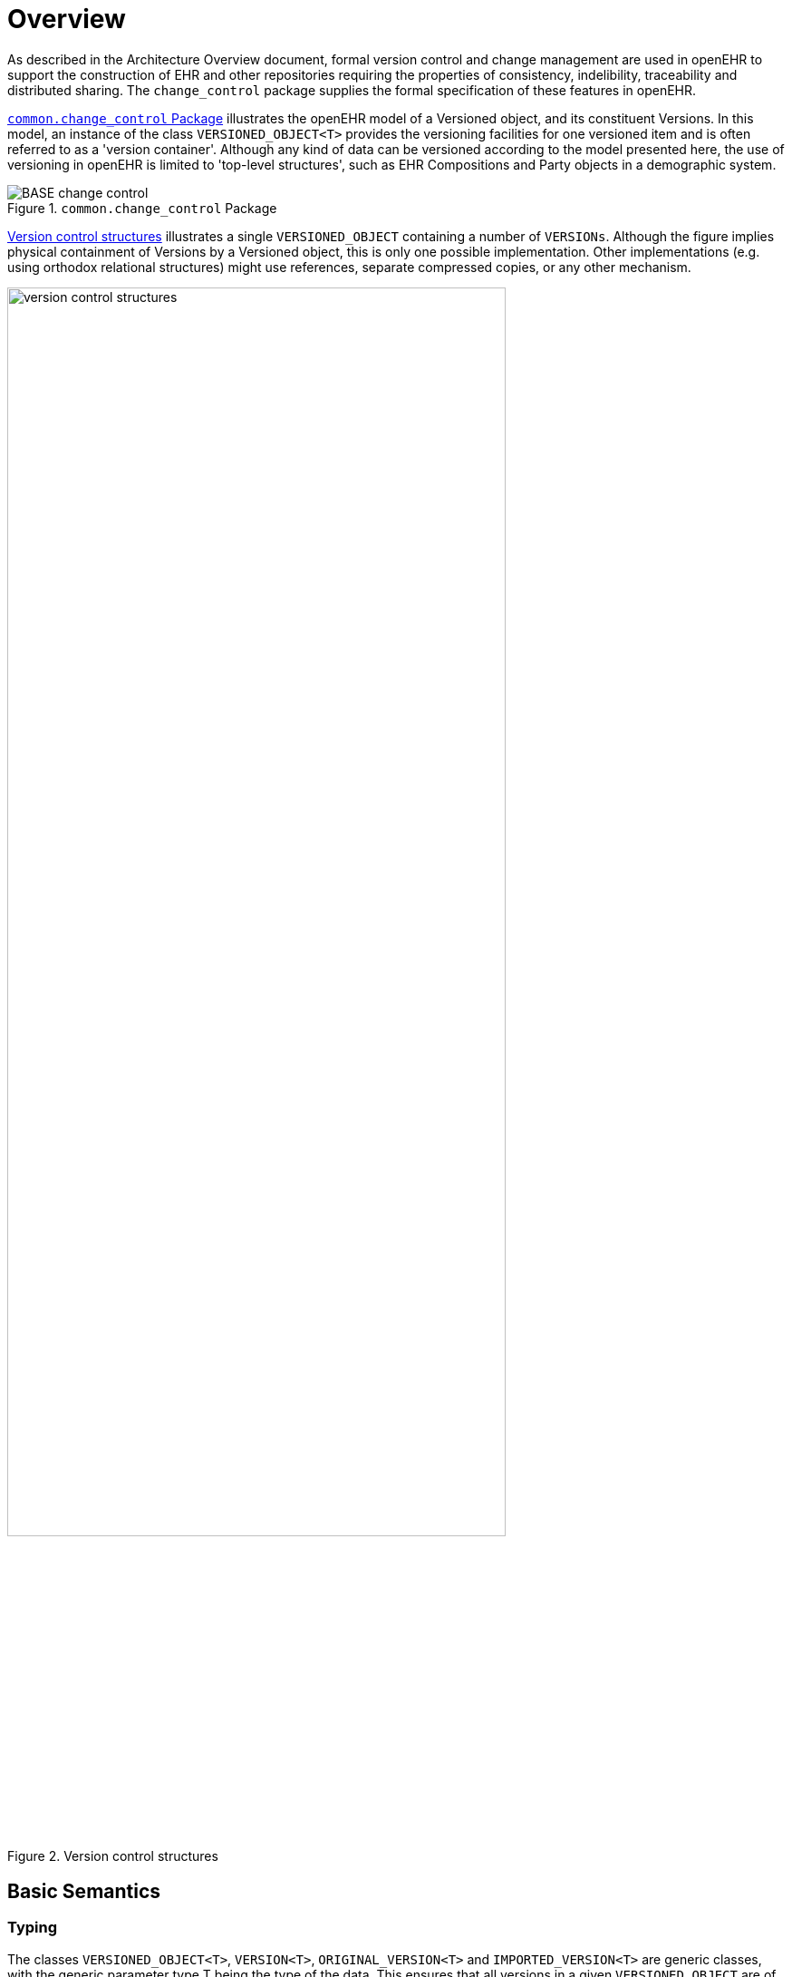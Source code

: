 = Overview

As described in the Architecture Overview document, formal version control and change management are used in openEHR to support the construction of EHR and other repositories requiring the properties of consistency, indelibility, traceability and distributed sharing. The `change_control` package supplies the formal specification of these features in openEHR. 

<<change_control_package>> illustrates the openEHR model of a Versioned object, and its constituent Versions. In this model, an instance of the class `VERSIONED_OBJECT<T>` provides the versioning facilities for one versioned item and is often referred to as a 'version container'. Although any kind of data can be versioned according to the model presented here, the use of versioning in openEHR is limited to 'top-level structures', such as EHR Compositions and Party objects in a demographic system.

[.text-center]
.`common.change_control` Package
image::{uml_diagrams_uri}/BASE-change_control.svg[id=change_control_package, align="center"]

<<version_control_structures>> illustrates a single `VERSIONED_OBJECT` containing a number of `VERSIONs`. Although the figure implies physical containment of Versions by a Versioned object, this is only one possible implementation. Other implementations (e.g. using orthodox relational structures) might use references, separate compressed copies, or any other mechanism.

[.text-center]
.Version control structures
image::{diagrams_uri}/version_control_structures.png[id=version_control_structures, align="center", width=80%]

== Basic Semantics

=== Typing

The classes `VERSIONED_OBJECT<T>`, `VERSION<T>`, `ORIGINAL_VERSION<T>` and `IMPORTED_VERSION<T>` are generic classes, with the generic parameter type T being the type of the data. This ensures that all versions in a given `VERSIONED_OBJECT` are of the same type, such as `COMPOSITION`, `FOLDER`, or `PARTY` and that the version container itself is properly typed.

=== Versioned Objects

Each `VERSIONED_OBJECT` has a unique identifier recorded in the `_uid_` attribute (a `HIER_OBJECT_ID` typically containing a GUID), and a reference to the owning object (e.g. the owning EHR) in the `_owner_id_` attribute (this is typically also a GUID). The latter helps ensure that in storage systems, Versioned objects are always correctly allocated to their enclosing repository, such as an EHR.

The data in a `VERSIONED_OBJECT` are in the form of a collection of instances of the two `VERSION<T>` subtypes, and are available only via the functional interface of `VERSIONED_OBJECT`. How the representation of this collection is implemented inside the `VERSIONED_OBJECT` is not defined by this specification, only the form of any given version is. Implementations of `VERSIONED_OBJECT` might range from the simple (all versions stored as full copies in a list) to a sophisticated compressed versioning approach as used in software file version control and some object databases. (The persistent data format of implementations of `VERSIONED_OBJECT` developed by different organisations will in general be incompatible. For purposes of sharing, an interoperable expression of `VERSIONED_OBJECT` is defined by the `X_VERSIONED_OBJECT` class in the EHR Extract IM.)

=== Version and its Subtypes

Within a Versioned object, each version is an instance of a subtype of the class `VERSION<T>`. The abstract `VERSION` class defines the generic notion of a version containing some data, that has been committed to the repository as a member of a Contribution. Accordingly, it records the Contribution in the `_contribution_` attribute and the audit in `_commit_audit_`. A Version also knows its position in the version tree within the container. It has a version identifier, `_uid_`, and knows on which version in the tree it was based (i.e. what version was checked out to create the current version), `_preceding_version_uid_` (Void if it is the first version). Both of these identifiers are globally unique (see {openehr_base_types}#_identification_package[`base_types.identification` package] in the BASE component). These properties are abstract in the `VERSION` class, since they are defined as being stored or computed respectively in its subtypes.

All Versions in a given version container have a `_uid_` that includes the `_uid_` of the container; in other words, the `_uid_` of a Version is its container's `_uid_` plus further version identification for that particular version with respect to others in the same container. The `VERSION`.`_owner_id_` function extracts the `_uid_` field of the owning `VERSIONED_OBJECT` from the `_uid_` of the `VERSION`.

The `VERSION` class has two subtypes. The first, `ORIGINAL_VERSION<T>`, represents a Version created with original content (stored form of data property) at the time of creation (including from non-openEHR local feeder systems), and potentially attested (signed). It includes as attributes the current version (`_uid_`) and the preceding version (`_preceding_version_uid_`). It also knows the lifecycle state of its content. If it was the result of a merge (see <<Version Merging>>) of versions other than the preceding version, the identifiers of these versions will be recorded in the attribute `_other_input_version_uids_`. All instances of `VERSION<T>` in non-distributed openEHR systems will be instances of `ORIGINAL_VERSION<T>`. The `ORIGINAL_VERSION` is also the unit of copying in a distributed environment.

The second subtype is `IMPORTED_VERSION<T>`, and acts as a wrapper of an `ORIGINAL_VERSION<T>`. It has its own contribution and `_commit_audit_` (inherited from `VERSION<T>`), and contains the original version being imported in its `_item_` attribute. Its `_uid_` and `_preceding_version_` are defined as functions, returning the corresponding attribute values from the wrapped `ORIGINAL_VERSION` object (in other words, an `IMPORTED_VERSION` does not have its own version identifier distinct from the version it is wrapping). The semantics of importing are described below in <<Copying>>. <<instance_view_of_versioned_data>> illustrates typical arrangements of `ORIGINAL_VERSION` and `IMPORTED_VERSION` objects within `VERSIONED_OBJECTs`, in turn within an EHR (if this is an EHR system), ultimately within an identified system. The two `VERSIONED_OBJECTs` are shown representing "medications" and "problem list", to give some idea of correspondence of versioning structures to logical data. Star icons represent digital signatures.

[.text-center]
.Instance view of versioned data
image::{diagrams_uri}/instance_view_of_versioned_data.png[id=instance_view_of_versioned_data, align="center", width=80%]

=== The 'Virtual Version Tree'

An underlying design concept of the versioning model defined here is known as the 'virtual version tree'. The idea is simple in the abstract. Information is committed to a repository (such as an EHR) in lumps, each lump being the 'data' of one Version. Each Version has its place within a version tree, which in turn is maintained inside a Versioned object. The virtual version tree concept means that any given Versioned object may have numerous copies in various systems, and that the creation of versions in each is done in such a way that all versions so created are in fact compatible with the 'virtual' version tree resulting from the superimposition of the version trees of all copies. This is achieved using simple rules for version identification, described below, and is done to facilitate data sharing. Two very common scenarios are served by the virtual version tree concept:

* longitudinal data that stands as a proxy for the state or situation of the patient such as "Medications" or "Problem list" (persistent Compositions in openEHR) is created and maintained in one or more care delivery organisations, and shared across a larger number of organisations;
* some EHRs in an EHR server in one location are mirrored into one or more other EHR servers (e.g. at care providers where the relevant patients are also treated); the mirroring process requires asynchronous synchronisation between servers to work seamlessly, regardless of the location, time, or author of any data created.

The `_uid_` attribute of the class `VERSIONED_OBJECT<T>` is in fact the Uid of the virtual version tree for a given logical item (such as the "problem list" of a certain patient) - that is to say, the `_uid_` will be the same in all copies of the same Versioned object in a distributed system.

The versioning scheme used in openEHR guarantees that no matter where data are created or copied, there are no inconsistencies due to sharing, and that logical copies are explicitly represented. This is achieved by the design of Version identifiers.

=== Contributions

Since a versioned repository (i.e. a collection of `VERSIONED_OBJECTs`) is by definition indelible, all logical changes including deletions, additions, modifications (including error corrections and content changes), importing and attestations of existing items, are achieved by physically committing new Versions, or for attestations, new Attestation objects to existing Versions. Each logical type of change is achieved as follows:

* _addition of new item_: a new `VERSIONED_OBJECT` is created with a first `ORIGINAL_VERSION` whose data is the new item; the `ORIGINAL_VERSION._commit_audit_._change_type_` is set to the code `249|creation|`;
* _deletion of existing item_: a new `ORIGINAL_VERSION` whose data attribute is set to Void is added to an existing `VERSIONED_OBJECT`; the `ORIGINAL_VERSION._commit_audit_._change_type_` is set to the code `523|deleted|`;
* _modification of existing item_: a new `ORIGINAL_VERSION` whose data contains the updated form of the item content is added to an existing `VERSIONED_OBJECT`;
** if the change is logically a correction (e.g. of wrongly entered data), the `ORIGINAL_VERSION._commit_audit_._change_type_` is set to the code `250|amendment|`;
** if the change is logically a change, addition etc to the content, the `ORIGINAL_VERSION._commit_audit_._change_type_` is set to the code `251|modification|`;
* _import of item_: a new `IMPORTED_VERSION` is created, incorporating the received `ORIGINAL_VERSION`; the `IMPORTED_VERSION._commit_audit_._change_type_` is set to the code for `249|creation|`.
* _attestation of item_: a new `ATTESTATION` is added to the attestations list of an existing `ORIGINAL_VERSION`; the `ATTESTATION._commit_audit_._change_type_` is set to the code `666|attestation|`.

In a typical application situation, one or more of the above changes may be committed to a repository as a Contribution. For example during a patient encounter, the following might occur:

* _addition_: a new Composition is created recording the Observations (e.g. physical examination), etc that are made during the Encounter;
* _modification_: the Composition containing the current medications list is updated, due to a prescription being given during the encounter.

These two changes together constitute a logical _change-set_, and would typically be included in the one Contribution. In general, there might be any combination of the logical change types in a single commit by an application, corresponding to a single real-world business event, such as a GP Encounter, although attestations, deletions and corrections will usually be the only change within a Contribution. In every case, regardless of the combination, a `CONTRIBUTION` object will be created, listing the affected `VERSION` objects, and including its own audit object, whose `_change_type_` attribute captures the aggregate of the changes in the Compositions making up its `_versions_`. This may sometimes be approximate, and is not expected to be used as a computable value. Typical values for `CONTRIBUTION._audit_._change_type_`:

* `251|modification|`: this accommodates cases where there is a mixture of creation, deletion, modification that constitute a change of content;
* `250|amendment|`: corresponds to a mixture of amendments and deletions that logically constitute a correction to the content;
* `666|attestation|`: used when the only changes are attestation of one or more of the member versions;
* any code: when all member versions have the same change type, that change type may be used for the Contribution as well.

The list of all Contribution objects for a version repository (such as an EHR) provides a complete history of the change-sets made to the repository and is the basis for performing 'rollback' to access previous informational states of the EHR. Conversely, each Version object contains a reference to the Contribution that caused it to be created.

=== Committal and Audits

Audits are recorded in the form of instances of the class `AUDIT_DETAILS` (`common.generic` package), which defines a set of attributes which form an audit trail, namely `_system_id_`, `_committer_`, `_time_committed_`, `_change_type_`, and `_description_` or its subtype `ATTESTATION`, which adds a number of other attributes (see below). When an `ORIGINAL_VERSION` instance is created locally, the commit_audit attribute contains an audit object recording the local act of committal. However, if the Version being committed does not correspond to local data creation, but instead contains a copy of an `ORIGINAL_VERSION` originally created and commited elsewhere, it is committed locally as an instance of the `IMPORTED_VERSION` class. Both the contribution and commit_audit of the latter object correspond to the local act of committal, while the knowledge of the original Contribution and committal are retained inside the wrapped `ORIGINAL_VERSION` instance. Original versions can be copied any number of times; in each system into which they are imported, an `IMPORTED_VERSION` is created as a wrapper.

This simple scheme ensures that the audit from initial creation - which is the clinically meaningful audit - is preserved no matter how many times the Version is copied to other systems; it also ensures that from the point of view of the version container, the local commit audit and Contribution always correspond to the local act of committal.

The `CONTRIBUTION` class also contains an audit attribute. Whenever a `CONTRIBUTION` is committed, this attribute captures to the time, place and committer of the committal act; these three attributes (`_system_id_`, `_committer_`, `_time_committed_` of `AUDIT_DETAILS`) should be copied into the corresponding attributes of the commit_audit of each `VERSION` included in the `CONTRIBUTION`. This is done to enable sharing of versioned entities independently of which Contributions they were part of.

The `_time_committed_` attribute in both the Contribution and Version audits should reflect the time of committal to an EHR server, i.e. the time of availability to other users in the same system. It should therefore be computed on the server in implementations where the data are created in a separate client context.

In terms of database management, Contributions are similar to nested transactions. An attempt to commit a Contribution should only succeed if each Version and/or Attestation in the Contribution is committed successfully.

=== Digital Signature

At the time of committal of a Version, a digital signature of the object can be made. In this process, a Version object (an `ORIGINAL_VERSION` or `IMPORTED_VERSION`) is serialised into canonical form which is then hashed to produce a digest. If public key or equivalent infrastructure is in place so that users are able to sign content, a digital signature can be created from the hash, using the user's private key. Either way, the result is then radix-64 encoded to create an ASCII string so as to remove or reduce potential problems with subsequent communication. The openPGP standard ensures that the trasformations and algorithms used to create the signature are indicated within it.

The signature can serve two purposes. If only the hashing step is done, the digest acts as a data integrity check, indicating if the data have been tampered with after creation. If the signing step is carried out, it authenticates the user as the author of the content to readers of the content. In a versioned EHR system, it also acts as a non-repudiation measure, since the signature is stored permanently with the data. To circumvent hacking of the data, public notarisation of the signature can be used. The signature, if present, is generated according to the openPGP standard ({rfc4880}[IETF RFC 4880^]), following the process shown below.

[.text-center]
.Version signature (using openPGP)
image::{diagrams_uri}/version_signature.png[id=version_signature, align="center", width=80%]

The serialisation process works by the simple rule of serialising the entire Version object (note that the signature attribute will be Void at this point) into an agreed XML, ODIN or other text format, then applying the subsequent transformations to the serialised data, then writing the digest result back into the signature attribute. If the object to be serialised is an `IMPORTED_VERSION`, the process is the same - all attributes of the object are serialised and then used to generate a signature. The result will be that the `IMPORTED_VERSION` instance will carry its own signature which signifies the act of importing and making available locally an `ORIGINAL_VERSION` from another system.

[.tbd]
*To Be Determined*: The exact serialisation is not yet defined by openEHR, but ODIN might be preferred since it has an unambiguous encoding of object structures, whereas different XML libraries can generate different XML from the same objects.

It should be noted that the signing process here creates a signature of a logical form of the content, not a particular graphical or other directly human interpretable view. Usually the relationship between the data and what is seen on the screen is assumed to be 1:1 in a reliable system. If however the equivalent of a signature of a screen image or other literal form of the data are needed, then the Attestation form of the `_commit_audit_` is needed. This is described below.

One of the most important uses of signatures in openEHR data is likely to be within EHR Extracts, since they can provide an assurance authenticity and integrity of the data to a receiver who has no knowledge of the quality of the processes used in the originating system.

=== Attestation

The `ORIGINAL_VERSION._attestations_` attribute allows attestations to be associated with the data in an original version. Attestations are treated in openEHR as a kind of audit with additional attributes, and are described in detail in the `common.generic` package section of this specification. Any number of attestations to be associated with each Version in a Versioned object. Attestations can be added at any time after committal of the content being attested. They can be used as required by enter prise processes or legislation, and indicate by whom and when the item in question was attested. A digital "proof" is also required, although no assumption is made about the form of such proof.

Attestations may be used in different ways as follows.

* Signing content at committal: for some reason, the information being committed needs to be digitally signed. It may be that sensitive information is to be added to the EHR, e.g. recording the fact of sectioning of a patient under the mental health act, diagnosis of a fatal disease etc, or simply something which the user wants to sign. In this case, `ORIGINAL_VERSION._commit_audit_` is of type `ATTESTATION` rather than `AUDIT_DETAILS`.
* Marking content for review and signing: data entered and committed by a data-entry person e.g. a secretary, transcriptionist or student need to be reviewed and signed by a senior clinician. Similarly to the above case, this will cause `ORIGINAL_VERSION._commit_audit_` to be of type `ATTESTATION`, but in this case, the Attestation will have its `_is_pending_` flag set True to indicate that attestation is required.
* Post-committal signing: data committed with an Attestation in the is_pending state is reviewed and signed at a later point in tme by an appropriate member of staff. This action will cause an `ATTESTATION` to be added to the `ORIGINAL_VERSION._attestations_` list.

Normally, Attestations refer to the entire version to which they are attached. However, it is possible for an `ATTESTATION` instance to refer to some finer-grained item within the data of the version, such as a single `ENTRY` within a `COMPOSITION`.

When subsequent Versions are added, the existing Attestations can not be assumed to be valid for the new Version, since the nature of an attestation is that it records the witnessing of exactly the content displayed at the time of witnessing.

